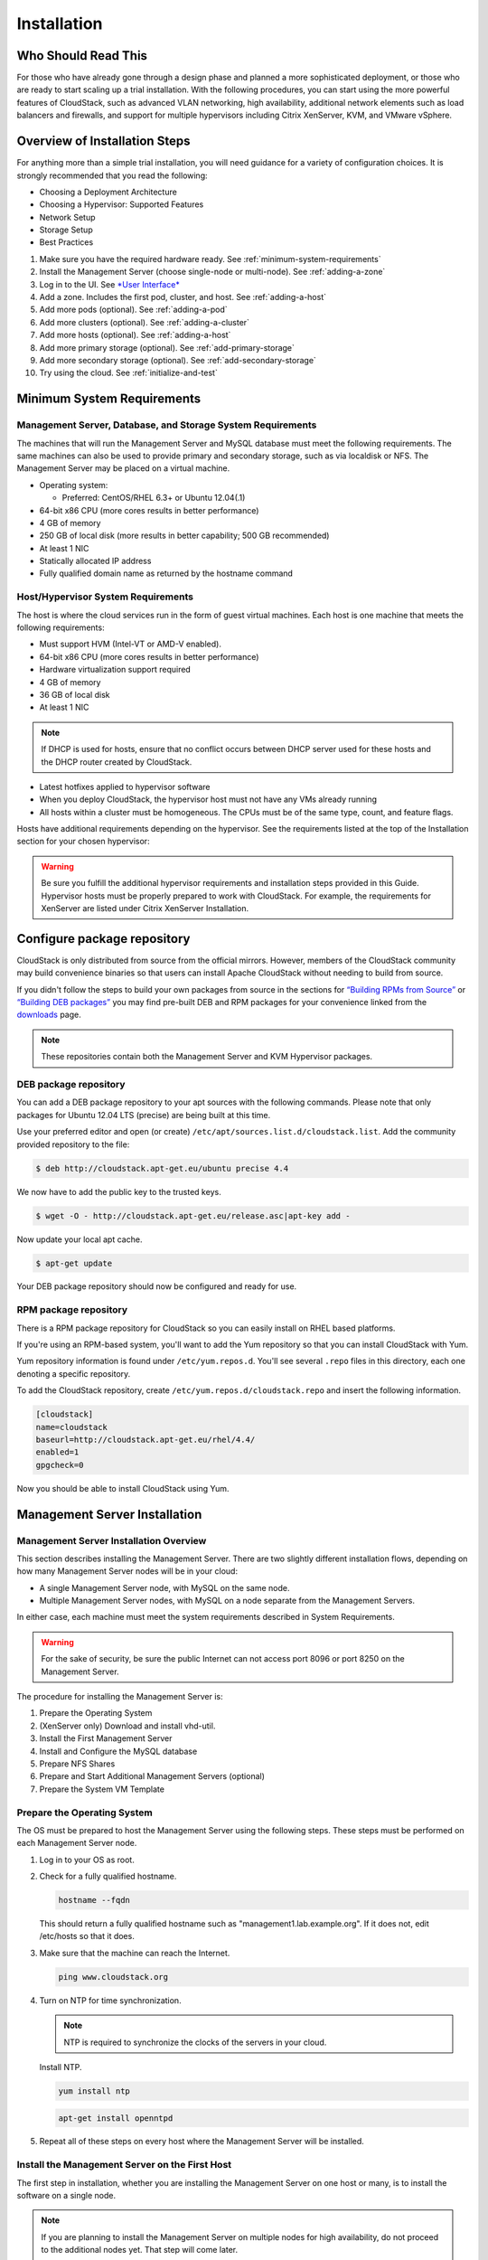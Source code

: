 .. Licensed to the Apache Software Foundation (ASF) under one
   or more contributor license agreements.  See the NOTICE file
   distributed with this work for additional information#
   regarding copyright ownership.  The ASF licenses this file
   to you under the Apache License, Version 2.0 (the
   "License"); you may not use this file except in compliance
   with the License.  You may obtain a copy of the License at
   http://www.apache.org/licenses/LICENSE-2.0
   Unless required by applicable law or agreed to in writing,
   software distributed under the License is distributed on an
   "AS IS" BASIS, WITHOUT WARRANTIES OR CONDITIONS OF ANY
   KIND, either express or implied.  See the License for the
   specific language governing permissions and limitations
   under the License.


Installation
============

Who Should Read This
--------------------

For those who have already gone through a design phase and planned a
more sophisticated deployment, or those who are ready to start scaling
up a trial installation. With the following procedures, you can start
using the more powerful features of CloudStack, such as advanced VLAN
networking, high availability, additional network elements such as load
balancers and firewalls, and support for multiple hypervisors including
Citrix XenServer, KVM, and VMware vSphere.


Overview of Installation Steps
------------------------------

For anything more than a simple trial installation, you will need
guidance for a variety of configuration choices. It is strongly
recommended that you read the following:

-  Choosing a Deployment Architecture

-  Choosing a Hypervisor: Supported Features

-  Network Setup

-  Storage Setup

-  Best Practices

#. Make sure you have the required hardware ready. 
   See :ref:`minimum-system-requirements`

#. Install the Management Server (choose single-node or multi-node).
   See :ref:`adding-a-zone`

#. Log in to the UI. See `*User Interface* 
   <http://docs.cloudstack.apache.org/projects/cloudstack-administration/en/latest/ui.html#log-in-to-the-ui>`_

#. Add a zone. Includes the first pod, cluster, and host. 
   See :ref:`adding-a-host`

#. Add more pods (optional). See :ref:`adding-a-pod`

#. Add more clusters (optional). See :ref:`adding-a-cluster`

#. Add more hosts (optional). See :ref:`adding-a-host`

#. Add more primary storage (optional). See :ref:`add-primary-storage`

#. Add more secondary storage (optional). See :ref:`add-secondary-storage`

#. Try using the cloud. See :ref:`initialize-and-test`


.. _minimum-system-requirements:

Minimum System Requirements
---------------------------

Management Server, Database, and Storage System Requirements
~~~~~~~~~~~~~~~~~~~~~~~~~~~~~~~~~~~~~~~~~~~~~~~~~~~~~~~~~~~~

The machines that will run the Management Server and MySQL database must
meet the following requirements. The same machines can also be used to
provide primary and secondary storage, such as via localdisk or NFS. The
Management Server may be placed on a virtual machine.

-  Operating system:

   -  Preferred: CentOS/RHEL 6.3+ or Ubuntu 12.04(.1)

-  64-bit x86 CPU (more cores results in better performance)

-  4 GB of memory

-  250 GB of local disk (more results in better capability; 500 GB
   recommended)

-  At least 1 NIC

-  Statically allocated IP address

-  Fully qualified domain name as returned by the hostname command


Host/Hypervisor System Requirements
~~~~~~~~~~~~~~~~~~~~~~~~~~~~~~~~~~~

The host is where the cloud services run in the form of guest virtual
machines. Each host is one machine that meets the following
requirements:

-  Must support HVM (Intel-VT or AMD-V enabled).

-  64-bit x86 CPU (more cores results in better performance)

-  Hardware virtualization support required

-  4 GB of memory

-  36 GB of local disk

-  At least 1 NIC

.. note::
   If DHCP is used for hosts, ensure that no conflict occurs between DHCP 
   server used for these hosts and the DHCP router created by CloudStack.

-  Latest hotfixes applied to hypervisor software

-  When you deploy CloudStack, the hypervisor host must not have any VMs
   already running

-  All hosts within a cluster must be homogeneous. The CPUs must be of
   the same type, count, and feature flags.

Hosts have additional requirements depending on the hypervisor. See the
requirements listed at the top of the Installation section for your
chosen hypervisor:

.. warning::
   Be sure you fulfill the additional hypervisor requirements and installation 
   steps provided in this Guide. Hypervisor hosts must be properly prepared to 
   work with CloudStack. For example, the requirements for XenServer are 
   listed under Citrix XenServer Installation.


Configure package repository
----------------------------

CloudStack is only distributed from source from the official mirrors.
However, members of the CloudStack community may build convenience
binaries so that users can install Apache CloudStack without needing to
build from source.

If you didn't follow the steps to build your own packages from source in
the sections for `“Building RPMs from Source” 
<building_from_source.html#building-rpms-from-source>`_ or 
`“Building DEB packages” <building_from_source.html#building-deb-packages>`_ 
you may find pre-built DEB and RPM packages for your convenience linked from 
the `downloads <http://cloudstack.apache.org/downloads.html>`_ page.

.. note::
   These repositories contain both the Management Server and KVM Hypervisor 
   packages.


DEB package repository
~~~~~~~~~~~~~~~~~~~~~~

You can add a DEB package repository to your apt sources with the
following commands. Please note that only packages for Ubuntu 12.04 LTS
(precise) are being built at this time.

Use your preferred editor and open (or create)
``/etc/apt/sources.list.d/cloudstack.list``. Add the community provided
repository to the file:

.. sourcecode:: bash

   $ deb http://cloudstack.apt-get.eu/ubuntu precise 4.4

We now have to add the public key to the trusted keys.

.. sourcecode:: bash

   $ wget -O - http://cloudstack.apt-get.eu/release.asc|apt-key add -

Now update your local apt cache.

.. sourcecode:: bash

   $ apt-get update

Your DEB package repository should now be configured and ready for use.


RPM package repository
~~~~~~~~~~~~~~~~~~~~~~

There is a RPM package repository for CloudStack so you can easily
install on RHEL based platforms.

If you're using an RPM-based system, you'll want to add the Yum
repository so that you can install CloudStack with Yum.

Yum repository information is found under ``/etc/yum.repos.d``. You'll
see several ``.repo`` files in this directory, each one denoting a
specific repository.

To add the CloudStack repository, create
``/etc/yum.repos.d/cloudstack.repo`` and insert the following
information.

.. sourcecode:: bash

   [cloudstack]
   name=cloudstack
   baseurl=http://cloudstack.apt-get.eu/rhel/4.4/
   enabled=1
   gpgcheck=0

Now you should be able to install CloudStack using Yum.


Management Server Installation
------------------------------

Management Server Installation Overview
~~~~~~~~~~~~~~~~~~~~~~~~~~~~~~~~~~~~~~~

This section describes installing the Management Server. There are two
slightly different installation flows, depending on how many Management
Server nodes will be in your cloud:

-  A single Management Server node, with MySQL on the same node.

-  Multiple Management Server nodes, with MySQL on a node separate from
   the Management Servers.

In either case, each machine must meet the system requirements described
in System Requirements.

.. warning::
   For the sake of security, be sure the public Internet can not access port 
   8096 or port 8250 on the Management Server.

The procedure for installing the Management Server is:

#. Prepare the Operating System

#. (XenServer only) Download and install vhd-util.

#. Install the First Management Server

#. Install and Configure the MySQL database

#. Prepare NFS Shares

#. Prepare and Start Additional Management Servers (optional)

#. Prepare the System VM Template


Prepare the Operating System
~~~~~~~~~~~~~~~~~~~~~~~~~~~~

The OS must be prepared to host the Management Server using the
following steps. These steps must be performed on each Management Server
node.

#. Log in to your OS as root.

#. Check for a fully qualified hostname.

   .. sourcecode:: bash

      hostname --fqdn

   This should return a fully qualified hostname such as
   "management1.lab.example.org". If it does not, edit /etc/hosts so
   that it does.

#. Make sure that the machine can reach the Internet.

   .. sourcecode:: bash

      ping www.cloudstack.org

#. Turn on NTP for time synchronization.

   .. note::
      NTP is required to synchronize the clocks of the servers in your cloud.

   Install NTP.

   .. sourcecode:: bash

      yum install ntp

   .. sourcecode:: bash

      apt-get install openntpd

#. Repeat all of these steps on every host where the Management Server
   will be installed.


Install the Management Server on the First Host
~~~~~~~~~~~~~~~~~~~~~~~~~~~~~~~~~~~~~~~~~~~~~~~

The first step in installation, whether you are installing the
Management Server on one host or many, is to install the software on a
single node.

.. note::
   If you are planning to install the Management Server on multiple nodes for 
   high availability, do not proceed to the additional nodes yet. That step 
   will come later.

The CloudStack Management server can be installed using either RPM or
DEB packages. These packages will depend on everything you need to run
the Management server.


Install on CentOS/RHEL
^^^^^^^^^^^^^^^^^^^^^^

We start by installing the required packages:

.. sourcecode:: bash

   yum install cloudstack-management


Install on Ubuntu
^^^^^^^^^^^^^^^^^

.. sourcecode:: bash

   apt-get install cloudstack-management

.. warning::

   There is a known bug in the 4.3.0 release. You need to install an additional package by hand:

   .. sourcecode:: bash

      apt-get install libmysql-java

   This bug has been fixed in 4.4 release and will also be fixed in bug fix releases 4.3.1


Downloading vhd-util
^^^^^^^^^^^^^^^^^^^^

This procedure is required only for installations where XenServer is
installed on the hypervisor hosts.

Before setting up the Management Server, download vhd-util from
`vhd-util <http://download.cloud.com.s3.amazonaws.com/tools/vhd-util>`_.

If the Management Server is RHEL or CentOS, copy vhd-util to 
`/usr/share/cloudstack-common/scripts/vm/hypervisor/xenserver`

If the Management Server is Ubuntu, copy vhd-util to 
`/usr/share/cloudstack-common/scripts/vm/hypervisor/xenserver`


Install the database server
~~~~~~~~~~~~~~~~~~~~~~~~~~~

The CloudStack management server uses a MySQL database server to store
its data. When you are installing the management server on a single
node, you can install the MySQL server locally. For an installation that
has multiple management server nodes, we assume the MySQL database also
runs on a separate node.

CloudStack has been tested with MySQL 5.1 and 5.5. These versions are
included in RHEL/CentOS and Ubuntu.


Install the Database on the Management Server Node
^^^^^^^^^^^^^^^^^^^^^^^^^^^^^^^^^^^^^^^^^^^^^^^^^^

This section describes how to install MySQL on the same machine with the
Management Server. This technique is intended for a simple deployment
that has a single Management Server node. If you have a multi-node
Management Server deployment, you will typically use a separate node for
MySQL. See :ref:`install-database-on-separate-node`.

#. Install MySQL from the package repository of your distribution:

   .. sourcecode:: bash

      yum install mysql-server

   .. sourcecode:: bash

      apt-get install mysql-server

#. Open the MySQL configuration file. The configuration file is
   ``/etc/my.cnf`` or ``/etc/mysql/my.cnf``, depending on your OS.

#. Insert the following lines in the [mysqld] section.

   You can put these lines below the datadir line. The max\_connections
   parameter should be set to 350 multiplied by the number of Management
   Servers you are deploying. This example assumes one Management
   Server.

   .. note:: 
      On Ubuntu, you can also create a file `/etc/mysql/conf.d/cloudstack.cnf` 
      and add these directives there. Don't forget to add [mysqld] on the 
      first line of the file.

   .. sourcecode:: bash

      innodb_rollback_on_timeout=1
      innodb_lock_wait_timeout=600
      max_connections=350
      log-bin=mysql-bin
      binlog-format = 'ROW'

#. Start or restart MySQL to put the new configuration into effect.

   On RHEL/CentOS, MySQL doesn't automatically start after installation.
   Start it manually.

   .. sourcecode:: bash

      service mysqld start

   On Ubuntu, restart MySQL.

   .. sourcecode:: bash

      service mysql restart

#. (CentOS and RHEL only; not required on Ubuntu)

   .. warning::
      On RHEL and CentOS, MySQL does not set a root password by default. It is 
      very strongly recommended that you set a root password as a security 
      precaution.

   Run the following command to secure your installation. You can answer "Y" 
   to all questions.

   .. sourcecode:: bash

      mysql_secure_installation

#. CloudStack can be blocked by security mechanisms, such as SELinux.
   Disable SELinux to ensure + that the Agent has all the required
   permissions.

   Configure SELinux (RHEL and CentOS):

   #. Check whether SELinux is installed on your machine. If not, you
      can skip this section.

      In RHEL or CentOS, SELinux is installed and enabled by default.
      You can verify this with:

      .. sourcecode:: bash

         $ rpm -qa | grep selinux

   #. Set the SELINUX variable in ``/etc/selinux/config`` to
      "permissive". This ensures that the permissive setting will be
      maintained after a system reboot.

      In RHEL or CentOS:

      .. sourcecode:: bash

         vi /etc/selinux/config

      Change the following line

      .. sourcecode:: bash

         SELINUX=enforcing

      to this:

      .. sourcecode:: bash

         SELINUX=permissive

   #. Set SELinux to permissive starting immediately, without requiring
      a system reboot.

      .. sourcecode:: bash

         $ setenforce permissive

#. Set up the database. The following command creates the "cloud" user
   on the database.

   -  In dbpassword, specify the password to be assigned to the "cloud"
      user. You can choose to provide no password although that is not
      recommended.

   -  In deploy-as, specify the username and password of the user
      deploying the database. In the following command, it is assumed
      the root user is deploying the database and creating the "cloud"
      user.

   -  (Optional) For encryption\_type, use file or web to indicate the
      technique used to pass in the database encryption password.
      Default: file. See :ref:`about-password-key-encryption`.

   -  (Optional) For management\_server\_key, substitute the default key
      that is used to encrypt confidential parameters in the CloudStack
      properties file. Default: password. It is highly recommended that
      you replace this with a more secure value. See 
      :ref:`about-password-key-encryption`.

   -  (Optional) For database\_key, substitute the default key that is
      used to encrypt confidential parameters in the CloudStack
      database. Default: password. It is highly recommended that you
      replace this with a more secure value. See 
      :ref:`about-password-key-encryption`.

   -  (Optional) For management\_server\_ip, you may explicitly specify
      cluster management server node IP. If not specified, the local IP
      address will be used.

   .. sourcecode:: bash

      cloudstack-setup-databases cloud:<dbpassword>@localhost \
      --deploy-as=root:<password> \
      -e <encryption_type> \
      -m <management_server_key> \
      -k <database_key> \
      -i <management_server_ip>

   When this script is finished, you should see a message like
   “Successfully initialized the database.”

   .. note::
      If the script is unable to connect to the MySQL database, check the 
      "localhost" loopback address in ``/etc/hosts``. It should be pointing to 
      the IPv4 loopback address "127.0.0.1" and not the IPv6 loopback address 
      ``::1``. Alternatively, reconfigure MySQL to bind to the IPv6 loopback 
      interface.

#. If you are running the KVM hypervisor on the same machine with the
   Management Server, edit /etc/sudoers and add the following line:

   .. sourcecode:: bash

      Defaults:cloud !requiretty

#. Now that the database is set up, you can finish configuring the OS
   for the Management Server. This command will set up iptables,
   sudoers, and start the Management Server.

   .. sourcecode:: bash

      # cloudstack-setup-management

   You should see the message “CloudStack Management Server setup is
   done.”


.. _install-database-on-separate-node:

Install the Database on a Separate Node
^^^^^^^^^^^^^^^^^^^^^^^^^^^^^^^^^^^^^^^

This section describes how to install MySQL on a standalone machine,
separate from the Management Server. This technique is intended for a
deployment that includes several Management Server nodes. If you have a
single-node Management Server deployment, you will typically use the
same node for MySQL. See `“Install the Database on the Management Server Node” 
<#install-the-database-on-the-management-server-node>`_.

.. note:: 
   The management server doesn't require a specific distribution for the MySQL 
   node. You can use a distribution or Operating System of your choice. Using 
   the same distribution as the management server is recommended, but not 
   required. See `“Management Server, Database, and Storage System Requirements” 
   <#management-server-database-and-storage-system-requirements>`_.

#. Install MySQL from the package repository from your distribution:

   .. sourcecode:: bash

      yum install mysql-server

   .. sourcecode:: bash

      apt-get install mysql-server

#. Edit the MySQL configuration (/etc/my.cnf or /etc/mysql/my.cnf,
   depending on your OS) and insert the following lines in the [mysqld]
   section. You can put these lines below the datadir line. The
   max\_connections parameter should be set to 350 multiplied by the
   number of Management Servers you are deploying. This example assumes
   two Management Servers.

   .. note::
      On Ubuntu, you can also create /etc/mysql/conf.d/cloudstack.cnf file and 
      add these directives there. Don't forget to add [mysqld] on the first 
      line of the file.

   .. sourcecode:: bash

      innodb_rollback_on_timeout=1
      innodb_lock_wait_timeout=600
      max_connections=700
      log-bin=mysql-bin
      binlog-format = 'ROW'
      bind-address = 0.0.0.0

#. Start or restart MySQL to put the new configuration into effect.

   On RHEL/CentOS, MySQL doesn't automatically start after installation.
   Start it manually.

   .. sourcecode:: bash

      service mysqld start

   On Ubuntu, restart MySQL.

   .. sourcecode:: bash

      service mysql restart

#. (CentOS and RHEL only; not required on Ubuntu)

   .. warning::
      On RHEL and CentOS, MySQL does not set a root password by default. It is 
      very strongly recommended that you set a root password as a security 
      precaution. Run the following command to secure your installation. You 
      can answer "Y" to all questions except "Disallow root login remotely?". 
      Remote root login is required to set up the databases.

   .. sourcecode:: bash

       mysql_secure_installation

#. If a firewall is present on the system, open TCP port 3306 so
   external MySQL connections can be established.

   On Ubuntu, UFW is the default firewall. Open the port with this
   command:

   .. sourcecode:: bash

      ufw allow mysql

   On RHEL/CentOS:

   #. Edit the /etc/sysconfig/iptables file and add the following line
      at the beginning of the INPUT chain.

      .. sourcecode:: bash

         -A INPUT -p tcp --dport 3306 -j ACCEPT

   #. Now reload the iptables rules.

      .. sourcecode:: bash

         service iptables restart

#. Return to the root shell on your first Management Server.

#. Set up the database. The following command creates the cloud user on
   the database.

   -  In dbpassword, specify the password to be assigned to the cloud
      user. You can choose to provide no password.

   -  In deploy-as, specify the username and password of the user
      deploying the database. In the following command, it is assumed
      the root user is deploying the database and creating the cloud
      user.

   -  (Optional) For encryption\_type, use file or web to indicate the
      technique used to pass in the database encryption password.
      Default: file. See :ref:`about-password-key-encryption`.

   -  (Optional) For management\_server\_key, substitute the default key
      that is used to encrypt confidential parameters in the CloudStack
      properties file. Default: password. It is highly recommended that
      you replace this with a more secure value. See About Password and
      Key Encryption.

   -  (Optional) For database\_key, substitute the default key that is
      used to encrypt confidential parameters in the CloudStack
      database. Default: password. It is highly recommended that you
      replace this with a more secure value. See 
      :ref:`about-password-key-encryption`.

   -  (Optional) For management\_server\_ip, you may explicitly specify
      cluster management server node IP. If not specified, the local IP
      address will be used.

   .. sourcecode:: bash

      cloudstack-setup-databases cloud:<dbpassword>@<ip address mysql server> \
      --deploy-as=root:<password> \
      -e <encryption_type> \
      -m <management_server_key> \
      -k <database_key> \
      -i <management_server_ip>

   When this script is finished, you should see a message like 
   “Successfully initialized the database.”


.. _about-password-key-encryption:

About Password and Key Encryption
~~~~~~~~~~~~~~~~~~~~~~~~~~~~~~~~~

CloudStack stores several sensitive passwords and secret keys that are
used to provide security. These values are always automatically
encrypted:

-  Database secret key

-  Database password

-  SSH keys

-  Compute node root password

-  VPN password

-  User API secret key

-  VNC password

CloudStack uses the Java Simplified Encryption (JASYPT) library. The
data values are encrypted and decrypted using a database secret key,
which is stored in one of CloudStack’s internal properties files along
with the database password. The other encrypted values listed above,
such as SSH keys, are in the CloudStack internal database.

Of course, the database secret key itself can not be stored in the open
– it must be encrypted. How then does CloudStack read it? A second
secret key must be provided from an external source during Management
Server startup. This key can be provided in one of two ways: loaded from
a file or provided by the CloudStack administrator. The CloudStack
database has a configuration setting that lets it know which of these
methods will be used. If the encryption type is set to "file," the key
must be in a file in a known location. If the encryption type is set to
"web," the administrator runs the utility
com.cloud.utils.crypt.EncryptionSecretKeySender, which relays the key to
the Management Server over a known port.

The encryption type, database secret key, and Management Server secret
key are set during CloudStack installation. They are all parameters to
the CloudStack database setup script (cloudstack-setup-databases). The
default values are file, password, and password. It is, of course,
highly recommended that you change these to more secure keys.


Changing the Default Password Encryption
~~~~~~~~~~~~~~~~~~~~~~~~~~~~~~~~~~~~~~~~

Passwords are encoded when creating or updating users. CloudStack allows
you to determine the default encoding and authentication mechanism for
admin and user logins. Two new configurable lists have been
introduced—userPasswordEncoders and userAuthenticators.
userPasswordEncoders allows you to configure the order of preference for
encoding passwords, whereas userAuthenticators allows you to configure
the order in which authentication schemes are invoked to validate user
passwords.

Additionally, the plain text user authenticator has been modified not to
convert supplied passwords to their md5 sums before checking them with
the database entries. It performs a simple string comparison between
retrieved and supplied login passwords instead of comparing the
retrieved md5 hash of the stored password against the supplied md5 hash
of the password because clients no longer hash the password. The
following method determines what encoding scheme is used to encode the
password supplied during user creation or modification.

When a new user is created, the user password is encoded by using the
first valid encoder loaded as per the sequence specified in the
``UserPasswordEncoders`` property in the ``ComponentContext.xml`` or
``nonossComponentContext.xml`` files. The order of authentication
schemes is determined by the ``UserAuthenticators`` property in the same
files. If Non-OSS components, such as VMware environments, are to be
deployed, modify the ``UserPasswordEncoders`` and ``UserAuthenticators``
lists in the ``nonossComponentContext.xml`` file, for OSS environments,
such as XenServer or KVM, modify the ``ComponentContext.xml`` file. It
is recommended to make uniform changes across both the files. When a new
authenticator or encoder is added, you can add them to this list. While
doing so, ensure that the new authenticator or encoder is specified as a
bean in both these files. The administrator can change the ordering of
both these properties as preferred to change the order of schemes.
Modify the following list properties available in
``client/tomcatconf/nonossComponentContext.xml.in`` or
``client/tomcatconf/componentContext.xml.in`` as applicable, to the
desired order:

.. sourcecode:: xml

   <property name="UserAuthenticators">
      <list>
         <ref bean="SHA256SaltedUserAuthenticator"/>
         <ref bean="MD5UserAuthenticator"/>
         <ref bean="LDAPUserAuthenticator"/>
         <ref bean="PlainTextUserAuthenticator"/>
      </list>
   </property>
   <property name="UserPasswordEncoders">
      <list>
         <ref bean="SHA256SaltedUserAuthenticator"/>
         <ref bean="MD5UserAuthenticator"/>
         <ref bean="LDAPUserAuthenticator"/>
         <ref bean="PlainTextUserAuthenticator"/>
      </list>
   </property>

In the above default ordering, SHA256Salt is used first for
``UserPasswordEncoders``. If the module is found and encoding returns a
valid value, the encoded password is stored in the user table's password
column. If it fails for any reason, the MD5UserAuthenticator will be
tried next, and the order continues. For ``UserAuthenticators``,
SHA256Salt authentication is tried first. If it succeeds, the user is
logged into the Management server. If it fails, md5 is tried next, and
attempts continues until any of them succeeds and the user logs in . If
none of them works, the user is returned an invalid credential message.


Prepare NFS Shares
~~~~~~~~~~~~~~~~~~

CloudStack needs a place to keep primary and secondary storage (see
Cloud Infrastructure Overview). Both of these can be NFS shares. This
section tells how to set up the NFS shares before adding the storage to
CloudStack.

.. note::
   NFS is not the only option for primary or secondary storage. For example, 
   you may use Ceph RBD, GlusterFS, iSCSI, and others. The choice of storage 
   system will depend on the choice of hypervisor and whether you are dealing 
   with primary or secondary storage.

The requirements for primary and secondary storage are described in:

-  `“About Primary Storage” 
   <http://docs.cloudstack.apache.org/en/latest/concepts.html#about-primary-storage>`_

-  `“About Secondary Storage” 
   <http://docs.cloudstack.apache.org/en/latest/concepts.html#about-secondary-storage>`_

A production installation typically uses a separate NFS server. 
See :ref:`using-a-separage-nfs-server`.

You can also use the Management Server node as the NFS server. This is
more typical of a trial installation, but is technically possible in a
larger deployment. See :ref:`using-the-management-server-as-the-nfs-server`.


.. _using-a-separage-nfs-server:

Using a Separate NFS Server
^^^^^^^^^^^^^^^^^^^^^^^^^^^

This section tells how to set up NFS shares for secondary and
(optionally) primary storage on an NFS server running on a separate node
from the Management Server.

The exact commands for the following steps may vary depending on your
operating system version.

.. warning::
   (KVM only) Ensure that no volume is already mounted at your NFS mount point.

#. On the storage server, create an NFS share for secondary storage and,
   if you are using NFS for primary storage as well, create a second NFS
   share. For example:

   .. sourcecode:: bash

      # mkdir -p /export/primary
      # mkdir -p /export/secondary

#. To configure the new directories as NFS exports, edit /etc/exports.
   Export the NFS share(s) with
   rw,async,no\_root\_squash,no\_subtree\_check. For example:

   .. sourcecode:: bash

      # vi /etc/exports

   Insert the following line.

   .. sourcecode:: bash

      /export  *(rw,async,no_root_squash,no_subtree_check)

#. Export the /export directory.

   .. sourcecode:: bash

      # exportfs -a

#. On the management server, create a mount point for secondary storage.
   For example:

   .. sourcecode:: bash

      # mkdir -p /mnt/secondary

#. Mount the secondary storage on your Management Server. Replace the
   example NFS server name and NFS share paths below with your own.

   .. sourcecode:: bash

      # mount -t nfs nfsservername:/nfs/share/secondary /mnt/secondary


.. _using-the-management-server-as-the-nfs-server:

Using the Management Server as the NFS Server
^^^^^^^^^^^^^^^^^^^^^^^^^^^^^^^^^^^^^^^^^^^^^

This section tells how to set up NFS shares for primary and secondary
storage on the same node with the Management Server. This is more
typical of a trial installation, but is technically possible in a larger
deployment. It is assumed that you will have less than 16TB of storage
on the host.

The exact commands for the following steps may vary depending on your
operating system version.

#. On RHEL/CentOS systems, you'll need to install the nfs-utils package:

   .. sourcecode:: bash

      $ sudo yum install nfs-utils

#. On the Management Server host, create two directories that you will
   use for primary and secondary storage. For example:

   .. sourcecode:: bash

      # mkdir -p /export/primary
      # mkdir -p /export/secondary

#. To configure the new directories as NFS exports, edit /etc/exports.
   Export the NFS share(s) with
   rw,async,no\_root\_squash,no\_subtree\_check. For example:

   .. sourcecode:: bash

      # vi /etc/exports

   Insert the following line.

   .. sourcecode:: bash

      /export  *(rw,async,no_root_squash,no_subtree_check)

#. Export the /export directory.

   .. sourcecode:: bash

      # exportfs -a

#. Edit the /etc/sysconfig/nfs file.

   .. sourcecode:: bash

      # vi /etc/sysconfig/nfs

   Uncomment the following lines:

   .. sourcecode:: bash

      LOCKD_TCPPORT=32803
      LOCKD_UDPPORT=32769
      MOUNTD_PORT=892
      RQUOTAD_PORT=875
      STATD_PORT=662
      STATD_OUTGOING_PORT=2020

#. Edit the /etc/sysconfig/iptables file.

   .. sourcecode:: bash

      # vi /etc/sysconfig/iptables

   Add the following lines at the beginning of the INPUT chain, where
   <NETWORK> is the network that you'll be using:

   .. sourcecode:: bash

      -A INPUT -s <NETWORK> -m state --state NEW -p udp --dport 111 -j ACCEPT
      -A INPUT -s <NETWORK> -m state --state NEW -p tcp --dport 111 -j ACCEPT
      -A INPUT -s <NETWORK> -m state --state NEW -p tcp --dport 2049 -j ACCEPT
      -A INPUT -s <NETWORK> -m state --state NEW -p tcp --dport 32803 -j ACCEPT
      -A INPUT -s <NETWORK> -m state --state NEW -p udp --dport 32769 -j ACCEPT
      -A INPUT -s <NETWORK> -m state --state NEW -p tcp --dport 892 -j ACCEPT
      -A INPUT -s <NETWORK> -m state --state NEW -p udp --dport 892 -j ACCEPT
      -A INPUT -s <NETWORK> -m state --state NEW -p tcp --dport 875 -j ACCEPT
      -A INPUT -s <NETWORK> -m state --state NEW -p udp --dport 875 -j ACCEPT
      -A INPUT -s <NETWORK> -m state --state NEW -p tcp --dport 662 -j ACCEPT
      -A INPUT -s <NETWORK> -m state --state NEW -p udp --dport 662 -j ACCEPT                

#. Run the following commands:

   .. sourcecode:: bash

      # service iptables restart
      # service iptables save

#. If NFS v4 communication is used between client and server, add your
   domain to /etc/idmapd.conf on both the hypervisor host and Management
   Server.

   .. sourcecode:: bash

      # vi /etc/idmapd.conf

   Remove the character # from the beginning of the Domain line in
   idmapd.conf and replace the value in the file with your own domain.
   In the example below, the domain is company.com.

   .. sourcecode:: bash

      Domain = company.com

#. Reboot the Management Server host.

   Two NFS shares called /export/primary and /export/secondary are now
   set up.

#. It is recommended that you test to be sure the previous steps have
   been successful.

   #. Log in to the hypervisor host.

   #. Be sure NFS and rpcbind are running. The commands might be
      different depending on your OS. For example:

      .. sourcecode:: bash

         # service rpcbind start
         # service nfs start
         # chkconfig nfs on
         # chkconfig rpcbind on
         # reboot

   #. Log back in to the hypervisor host and try to mount the /export
      directories. For example, substitute your own management server
      name:

      .. sourcecode:: bash

         # mkdir /primary
         # mount -t nfs <management-server-name>:/export/primary
         # umount /primary
         # mkdir /secondary
         # mount -t nfs <management-server-name>:/export/secondary
         # umount /secondary


Prepare and Start Additional Management Servers
~~~~~~~~~~~~~~~~~~~~~~~~~~~~~~~~~~~~~~~~~~~~~~~

For your second and subsequent Management Servers, you will install the
Management Server software, connect it to the database, and set up the
OS for the Management Server.

#. Perform the steps in `“Prepare the Operating System” 
   <#prepare-the-operating-system>`_ and `“Building RPMs from Source” 
   <building_from_source.html#building-rpms-from-source>`_ or 
   `“Building DEB packages” 
   <building_from_source.html#building-deb-packages>`_ as appropriate.

#. This step is required only for installations where XenServer is
   installed on the hypervisor hosts.

   Download vhd-util from
   `vhd-util <http://download.cloud.com.s3.amazonaws.com/tools/vhd-util>`_

   Copy vhd-util to
   /usr/share/cloudstack-common/scripts/vm/hypervisor/xenserver.

#. Ensure that necessary services are started and set to start on boot.

   .. sourcecode:: bash

      # service rpcbind start
      # service nfs start
      # chkconfig nfs on
      # chkconfig rpcbind on

#. Configure the database client. Note the absence of the --deploy-as
   argument in this case. (For more details about the arguments to this
   command, see :ref:`install-database-on-separate-node`.)

   .. sourcecode:: bash

      # cloudstack-setup-databases cloud:dbpassword@dbhost -e encryption_type -m management_server_key -k database_key -i management_server_ip

#. Configure the OS and start the Management Server:

   .. sourcecode:: bash

      # cloudstack-setup-management

   The Management Server on this node should now be running.

#. Repeat these steps on each additional Management Server.

#. Be sure to configure a load balancer for the Management Servers. See
   `“Management Server Load Balancing” 
   <http://docs.cloudstack.apache.org/en/latest/administration_guide.html?highlight=management%20server%20load#management-server-load-balancing>`_.


Prepare the System VM Template
~~~~~~~~~~~~~~~~~~~~~~~~~~~~~~

Secondary storage must be seeded with a template that is used for
CloudStack system VMs.

.. note::
   When copying and pasting a command, be sure the command has pasted as a 
   single line before executing. Some document viewers may introduce unwanted 
   line breaks in copied text.

#. On the Management Server, run one or more of the following
   cloud-install-sys-tmplt commands to retrieve and decompress the
   system VM template. Run the command for each hypervisor type that you
   expect end users to run in this Zone.

   If your secondary storage mount point is not named /mnt/secondary,
   substitute your own mount point name.

   If you set the CloudStack database encryption type to "web" when you
   set up the database, you must now add the parameter -s
   <management-server-secret-key>. See :ref:`about-password-key-encryption`.

   This process will require approximately 5 GB of free space on the
   local file system and up to 30 minutes each time it runs.

   *  For Hyper-V

      .. sourcecode:: bash

         /usr/share/cloudstack-common/scripts/storage/secondary/cloud-install-sys-tmplt \
         -m /mnt/secondary \
         -u http://cloudstack.apt-get.eu/systemvm/4.4/systemvm64template-4.4.1-7-hyperv.vhd \
         -h hyperv \
         -s <optional-management-server-secret-key> \
         -F

   *  For XenServer:

      .. sourcecode:: bash

         /usr/share/cloudstack-common/scripts/storage/secondary/cloud-install-sys-tmplt \
         -m /mnt/secondary \
         -u http://cloudstack.apt-get.eu/systemvm/4.4/systemvm64template-4.4.1-7-xen.vhd.bz2 \
         -h xenserver \
         -s <optional-management-server-secret-key> \
         -F

   *  For vSphere:

      .. sourcecode:: bash

         /usr/share/cloudstack-common/scripts/storage/secondary/cloud-install-sys-tmplt \
         -m /mnt/secondary \
         -u http://cloudstack.apt-get.eu/systemvm/4.4/systemvm64template-4.4.1-7-vmware.ova \
         -h vmware \
         -s <optional-management-server-secret-key> \
         -F

   *  For KVM:

      .. sourcecode:: bash

         /usr/share/cloudstack-common/scripts/storage/secondary/cloud-install-sys-tmplt \
         -m /mnt/secondary \
         -u http://cloudstack.apt-get.eu/systemvm/4.4/systemvm64template-4.4.1-7-kvm.qcow2.bz2 \
         -h kvm \
         -s <optional-management-server-secret-key> \
         -F

   *  For LXC:

      .. sourcecode:: bash

         /usr/share/cloudstack-common/scripts/storage/secondary/cloud-install-sys-tmplt \
         -m /mnt/secondary \
         -u http://cloudstack.apt-get.eu/systemvm/4.4/systemvm64template-4.4.1-7-kvm.qcow2.bz2 \
         -h lxc \
         -s <optional-management-server-secret-key> \
         -F

#. If you are using a separate NFS server, perform this step. If you are
   using the Management Server as the NFS server, you MUST NOT perform
   this step.

   When the script has finished, unmount secondary storage and remove
   the created directory.

   .. sourcecode:: bash

      # umount /mnt/secondary
      # rmdir /mnt/secondary

#. Repeat these steps for each secondary storage server.


Installation Complete! Next Steps
~~~~~~~~~~~~~~~~~~~~~~~~~~~~~~~~~

Congratulations! You have now installed CloudStack Management Server and
the database it uses to persist system data.

|installation-complete.png: Finished installs with single Management
Server and multiple Management Servers|

What should you do next?

-  Even without adding any cloud infrastructure, you can run the UI to
   get a feel for what's offered and how you will interact with
   CloudStack on an ongoing basis. See Log In to the UI.

-  When you're ready, add the cloud infrastructure and try running some
   virtual machines on it, so you can watch how CloudStack manages the
   infrastructure. See Provision Your Cloud Infrastructure.


.. |installation-complete.png: Finished installs with single Management Server and multiple Management Servers| image:: ./_static/images/installation-complete.png
